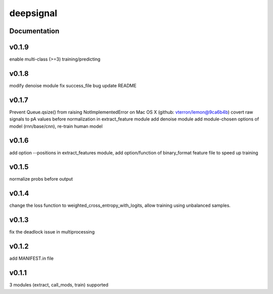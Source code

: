 deepsignal
==========


Documentation
-------------

v0.1.9
------
enable multi-class (>=3) training/predicting

v0.1.8
------
modify denoise module
fix success_file bug
update README

v0.1.7
------
Prevent Queue.qsize() from raising NotImplementedError on Mac OS X (github: vterron/lemon@9ca6b4b)
covert raw signals to pA values before normalization in extract_feature module
add denoise module
add module-chosen options of model (rnn/base/cnn), re-train human model

v0.1.6
------
add option --positions in extract_features module,
add option/function of binary_format feature file to speed up training

v0.1.5
------
normalize probs before output

v0.1.4
------
change the loss function to weighted_cross_entropy_with_logits,
allow training using unbalanced samples.

v0.1.3
------
fix the deadlock issue in multiprocessing

v0.1.2
------
add MANIFEST.in file

v0.1.1
------
3 modules (extract, call_mods, train) supported